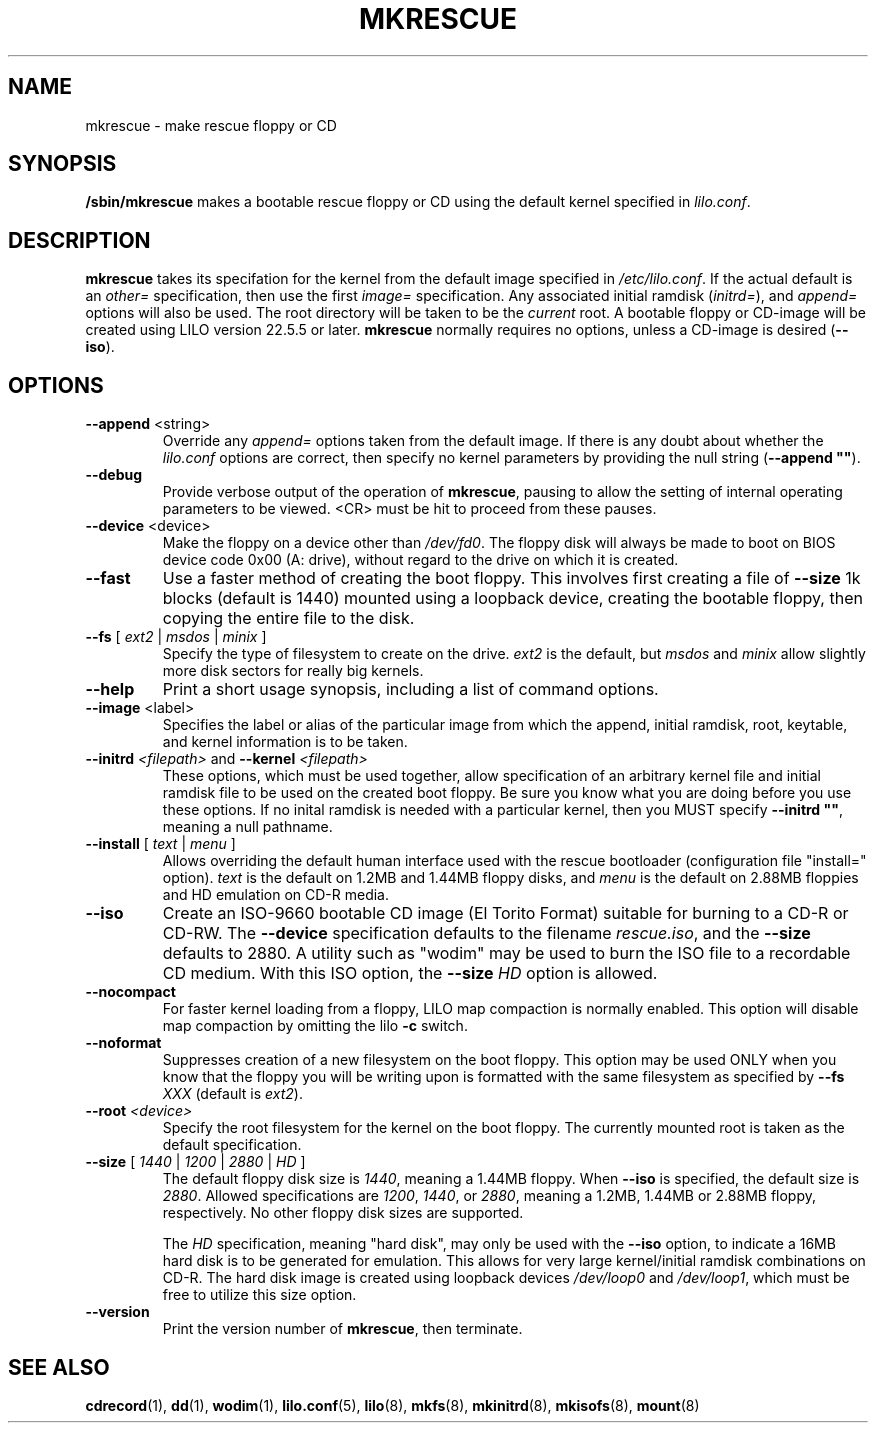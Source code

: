 '\" t
.\" @(#)mkrescue.8
.\" This page is part of the LILO package, which is released by
.\" the author(s) under a BSD license.  See the file COPYING
.\" in the LILO source directory for the license and disclaimer.
.\"
.\" Original for lilo 22.1, John Coffman   2001-10-31
.\" Updated  for lilo 22.5.4, John Coffman  2003-05-24
.\" Updated  for lilo 22.6.1, John Coffman   2004-11-16
.\" Updated  for lilo 23.1, Martin Eberhard Schauer 2011-03-06
.\" (Reformatted to better match Linux man-pages conventions)

.TH MKRESCUE 8 "6 Mar 2011"

.SH NAME
mkrescue \- make rescue floppy or CD

.SH SYNOPSIS
.B /sbin/mkrescue
makes a bootable rescue floppy or CD using the default kernel specified in
.IR lilo.conf .

.SH DESCRIPTION
\fBmkrescue\fP takes its specifation for the kernel from the default image
specified in \fI/etc/lilo.conf\fP.
If the actual default is an \fIother=\fP specification, then use the first
\fIimage=\fP specification.
Any associated initial ramdisk (\fIinitrd=\fP), and \fIappend=\fP options
will also be used.
The root directory will be taken to be the \fIcurrent\fP root.
A bootable floppy or CD-image will be created using LILO version
22.5.5 or later.
\fBmkrescue\fP normally requires no options, unless a CD-image is desired
(\fB--iso\fP).

.SH OPTIONS

.TP
\fB--append\fP <string>
Override any \fIappend=\fP options taken from the default image.
If there is any doubt about whether the \fIlilo.conf\fP
options are correct, then specify no kernel parameters by providing the
null string (\fB--append ""\fP).

.TP
.B --debug
Provide verbose output of the operation of
.BR mkrescue ,
pausing to allow the setting of internal operating parameters to be viewed.
<CR> must be hit to proceed from these pauses.

.TP
\fB--device\fP <device>
Make the floppy on a device other than \fI/dev/fd0\fP.
The floppy disk will always be made to boot on BIOS device code 0x00 (A:
drive), without regard to the drive on which it is created.

.TP
.B --fast
Use a faster method of creating the boot floppy.
This involves first creating a file of \fB--size\fP 1k blocks (default
is 1440) mounted using a loopback device, creating the bootable floppy,
then copying the entire file to the disk.

.TP
\fB--fs\fP [ \fIext2\fP | \fImsdos\fP | \fIminix\fP ]
Specify the type of filesystem to create on the drive.
\fIext2\fP is the default, but \fImsdos\fP and \fIminix\fP allow
slightly more disk sectors for really big kernels.

.TP
.B --help
Print a short usage synopsis, including a list of command options.

.TP
\fB--image\fP <label>
Specifies the label or alias of the particular image from which the
append, initial ramdisk, root, keytable, and kernel information is to
be taken.

.TP
\fB--initrd\fP \fI<filepath>\fP and \fB--kernel\fP \fI<filepath>\fP
These options, which must be used together, allow specification of an
arbitrary kernel file and initial ramdisk file to be used on the created
boot floppy.
Be sure you know what you are doing before you use these options.
If no inital ramdisk is needed with a particular kernel, then you MUST
specify \fB--initrd ""\fP, meaning a null pathname.

.TP
\fB--install\fP [ \fItext\fP | \fImenu\fP ]
Allows overriding the default human interface used with the rescue
bootloader (configuration file "install=" option). \fItext\fP is the
default on 1.2MB and 1.44MB floppy disks, and \fImenu\fP is the default
on 2.88MB floppies and HD emulation on CD-R media.

.TP
.BI --iso
Create an ISO-9660 bootable CD image (El Torito Format) suitable for
burning to a CD-R or CD-RW.  The \fB--device\fP specification defaults to
the filename \fIrescue.iso\fP, and the \fB--size\fP defaults to 2880.
A utility such as "wodim" may be used to burn the ISO file to a
recordable CD medium.
With this ISO option, the \fB--size\fP \fIHD\fP option is allowed.

.TP
.BI --nocompact
For faster kernel loading from a floppy, LILO map compaction is normally
enabled.
This option will disable map compaction by omitting the lilo \fB-c\fP
switch.

.TP
.BI --noformat
Suppresses creation of a new filesystem on the boot floppy.
This option may be used ONLY
when you know that the floppy you will be writing upon is formatted with the
same filesystem as specified by \fB--fs\fP \fIXXX\fP (default is \fIext2\fP).

.TP
\fB--root\fP \fI<device>\fP
Specify the root filesystem for the kernel on the boot floppy.
The currently mounted root is taken as the default specification.

.TP
\fB--size\fP [ \fI1440\fP | \fI1200\fP | \fI2880\fP | \fIHD\fP ]
The default floppy disk size is \fI1440\fP, meaning a 1.44MB floppy.
When \fB--iso\fP is specified, the default size is \fI2880\fP.
Allowed specifications are \fI1200\fP, \fI1440\fP, or \fI2880\fP, meaning
a 1.2MB, 1.44MB or 2.88MB floppy, respectively.
No other floppy disk sizes are supported.
.sp
The \fIHD\fP specification, meaning "hard disk", may only be used with
the \fB--iso\fP option, to indicate a 16MB hard disk is to be generated
for emulation.
This allows for very large kernel/initial ramdisk combinations on CD-R.
The hard disk image is created using loopback devices \fI/dev/loop0\fP
and \fI/dev/loop1\fP, which must be free to utilize this size option.

.TP
.BI --version
Print the version number of \fBmkrescue\fP, then terminate.

.SH "SEE ALSO"
.BR cdrecord (1),
.BR dd (1),
.BR wodim (1),
.BR lilo.conf (5),
.BR lilo (8),
.BR mkfs (8),
.BR mkinitrd (8),
.BR mkisofs (8),
.BR mount (8)

.\" .SH "AUTHOR"
.\" John Coffman <johninsd@san.rr.com>
